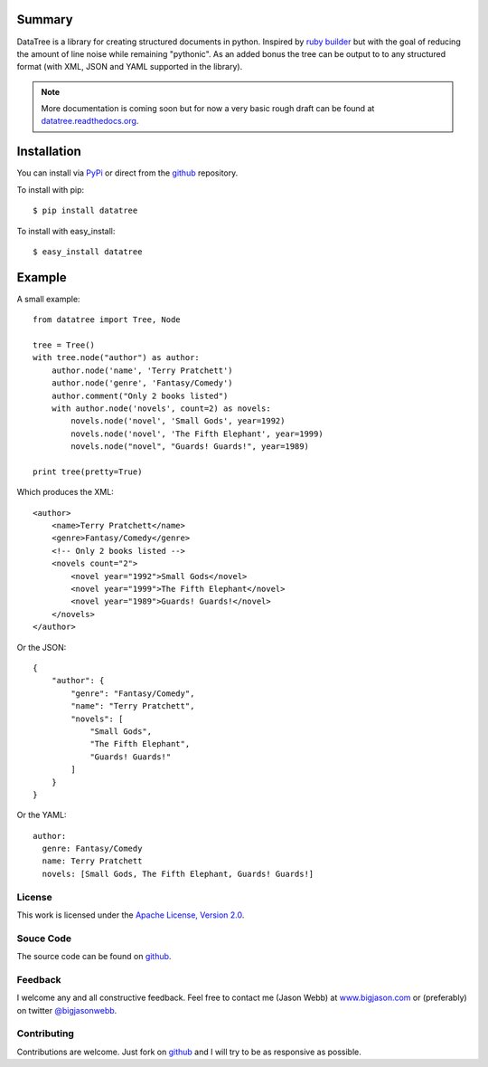 -------
Summary
-------
DataTree is a library for creating structured documents in python. Inspired by
`ruby builder`_ but with the goal of reducing the amount of line noise while
remaining "pythonic".  As an added bonus the tree can be output
to to any structured format (with XML, JSON and YAML supported in the library).

.. note::
    More documentation is coming soon but for now a very basic rough draft can be
    found at `datatree.readthedocs.org <http://datatree.readthedocs.org/>`_.

------------
Installation
------------
You can install via `PyPi <http://pypi.python.org/pypi/datatree/>`_ or direct 
from the github_ repository.

To install with pip::

    $ pip install datatree

To install with easy_install::

    $ easy_install datatree

-------
Example
-------
A small example::

    from datatree import Tree, Node

    tree = Tree()
    with tree.node("author") as author:
        author.node('name', 'Terry Pratchett')
        author.node('genre', 'Fantasy/Comedy')
        author.comment("Only 2 books listed")
        with author.node('novels', count=2) as novels:
            novels.node('novel', 'Small Gods', year=1992)
            novels.node('novel', 'The Fifth Elephant', year=1999)
            novels.node("novel", "Guards! Guards!", year=1989)

    print tree(pretty=True) 

Which produces the XML::

    <author>
        <name>Terry Pratchett</name>
        <genre>Fantasy/Comedy</genre>
        <!-- Only 2 books listed -->
        <novels count="2">
            <novel year="1992">Small Gods</novel>
            <novel year="1999">The Fifth Elephant</novel>
            <novel year="1989">Guards! Guards!</novel>
        </novels>
    </author>

Or the JSON::

    {
        "author": {
            "genre": "Fantasy/Comedy", 
            "name": "Terry Pratchett", 
            "novels": [
                "Small Gods", 
                "The Fifth Elephant", 
                "Guards! Guards!"
            ]
        }
    }

Or the YAML::

    author:
      genre: Fantasy/Comedy
      name: Terry Pratchett
      novels: [Small Gods, The Fifth Elephant, Guards! Guards!]


License
-------
This work is licensed under the `Apache License, Version 2.0 <http://www.apache.org/licenses/LICENSE-2.0.html>`_.

Souce Code
----------
The source code can be found on github_.

Feedback
--------
I welcome any and all constructive feedback.  Feel free to contact me (Jason Webb) at 
`www.bigjason.com <http://www.bigjason.com/>`_ or (preferably) on twitter
`@bigjasonwebb <http://www.twitter.com/BigJasonWebb>`_.

Contributing
------------
Contributions are welcome.  Just fork on github_ and I will try to be as responsive
as possible.


.. _ruby builder: http://builder.rubyforge.org/
.. _github: https://github.com/bigjason/datatree